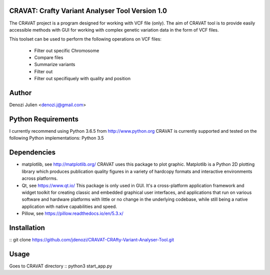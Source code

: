 CRAVAT: Crafty Variant Analyser Tool Version 1.0
================================================
The CRAVAT project is a program designed for working with VCF file (only). The aim of CRAVAT tool is to provide easily accessible methods with GUI for working with complex genetic variation data in the form of VCF files.

This toolset can be used to perform the following operations on VCF files:

    - Filter out specific Chromosome
    - Compare files
    - Summarize variants
    - Filter out 
    - Filter out specifiquely with quality and position



Author
======
Denozi Julien <denozi.j@gmail.com>

Python Requirements
===================

I currently recommend using Python 3.6.5 from http://www.python.org
CRAVAT is currently supported and tested on the following Python
implementations:
Python 3.5

Dependencies
============

- matplotlib, see http://matplotlib.org/ 
  CRAVAT uses this package to plot graphic. Matplotlib is a Python 2D plotting library which produces publication quality figures in a variety of hardcopy formats and interactive environments across platforms.
  
- Qt, see https://www.qt.io/ 
  This package is only used in GUI. It's a cross-platform application framework and widget toolkit for creating classic and embedded graphical user interfaces, and applications that run on various software and hardware platforms with little or no change in the underlying codebase, while still being a native application with native capabilities and speed.

- Pillow, see https://pillow.readthedocs.io/en/5.3.x/

Installation
============
::
git clone https://github.com/jdenozi/CRAVAT-CRAfty-Variant-Analyser-Tool.git

Usage
=====
Goes to CRAVAT directory
::
python3 start_app.py


